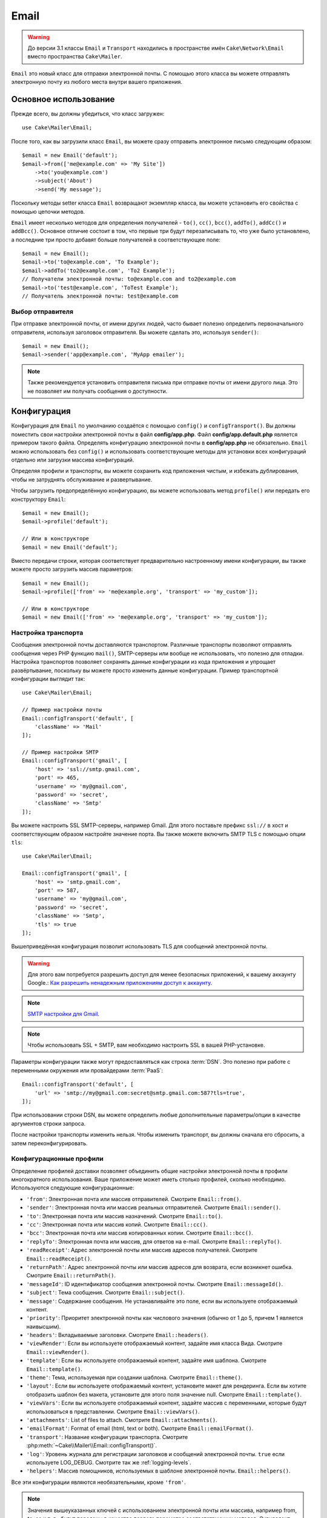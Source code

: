 Email
#####

.. php:namespace:: Cake\Mailer

.. warning::
    До версии 3.1 классы ``Email`` и ``Transport`` находились в пространстве
    имён ``Cake\Network\Email`` вместо пространства ``Cake\Mailer``.

.. php:class:: Email(mixed $profile = null)

``Email`` это новый класс для отправки электронной почты. С помощью этого
класса вы можете отправлять электронную почту из любого места внутри вашего
приложения.

Основное использование
======================

Прежде всего, вы должны убедиться, что класс загружен::

    use Cake\Mailer\Email;

После того, как вы загрузили класс ``Email``, вы можете сразу отправить электронное
письмо следующим образом::

    $email = new Email('default');
    $email->from(['me@example.com' => 'My Site'])
        ->to('you@example.com')
        ->subject('About')
        ->send('My message');

Поскольку методы setter класса ``Email`` возвращают экземпляр класса, вы можете
установить его свойства с помощью цепочки методов.

``Email`` имеет несколько методов для определения получателей - ``to()``, ``cc()``,
``bcc()``, ``addTo()``, ``addCc()`` и ``addBcc()``. Основное отличие состоит в том,
что первые три будут перезаписывать то, что уже было установлено, а последние три
просто добавят больше получателей в соответствующее поле::

    $email = new Email();
    $email->to('to@example.com', 'To Example');
    $email->addTo('to2@example.com', 'To2 Example');
    // Получатели электронной почты: to@example.com and to2@example.com
    $email->to('test@example.com', 'ToTest Example');
    // Получатель электронной почты: test@example.com

.. deprecated:: 3.4.0
    Вместо этого используйте ``setFrom()``, ``setTo()``, ``setCc()`` , ``setBcc()``
    и ``setSubject()`` соответственно.

Выбор отправителя
-----------------

При отправке электронной почты, от имени других людей, часто бывает полезно определить
первоначального отправителя, используя заголовок отправителя.
Вы можете сделать это, используя ``sender()``::

    $email = new Email();
    $email->sender('app@example.com', 'MyApp emailer');

.. note::

    Также рекомендуется установить отправителя письма при отправке почты от имени
    другого лица. Это не позволяет им получать сообщения о доступности.

.. deprecated:: 3.4.0
    Используйте ``setSender()``.

.. _email-configuration:

Конфигурация
============

Конфигурация для ``Email`` по умолчанию создаётся с помощью ``config()`` и
``configTransport()``. Вы должны поместить свои настройки электронной почты в
файл **config/app.php**. Файл **config/app.default.php** является примером
такого файла. Определять конфигурацию электронной почты в
**config/app.php** не обязательно. ``Email`` можно использовать без ``config()``
и использовать соответствующие методы для установки всех конфигураций отдельно
или загрузки массива конфигураций.

Определяя профили и транспорты, вы можете сохранить код приложения чистым,
и избежать дублирования, чтобы не затруднять обслуживание и развертывание.

Чтобы загрузить предопределённую конфигурацию, вы можете использовать метод
``profile()`` или передать его конструктору ``Email``::

    $email = new Email();
    $email->profile('default');

    // Или в конструкторе
    $email = new Email('default');

Вместо передачи строки, которая соответствует предварительно настроенному имени
конфигурации, вы также можете просто загрузить массив параметров::

    $email = new Email();
    $email->profile(['from' => 'me@example.org', 'transport' => 'my_custom']);

    // Или в конструкторе
    $email = new Email(['from' => 'me@example.org', 'transport' => 'my_custom']);

.. versionchanged:: 3.1
    Профиль электронной почты ``default`` автоматически устанавливается при
    создании экземпляра ``Email``.

.. deprecated:: 3.4.0
    Используйте ``setProfile()`` вместо ``profile()``.

Настройка транспорта
--------------------

.. php:staticmethod:: configTransport($key, $config)

Сообщения электронной почты доставляются транспортом. Различные транспорты
позволяют отправлять сообщения через PHP функцию ``mail()``, SMTP-серверы или
вообще не использовать, что полезно для отладки. Настройка транспортов позволяет
сохранять данные конфигурации из кода приложения и упрощает развёртывание,
поскольку вы можете просто изменить данные конфигурации. Пример транспортной
конфигурации выглядит так::

    use Cake\Mailer\Email;

    // Пример настройки почты
    Email::configTransport('default', [
        'className' => 'Mail'
    ]);

    // Пример настройки SMTP
    Email::configTransport('gmail', [
        'host' => 'ssl://smtp.gmail.com',
        'port' => 465,
        'username' => 'my@gmail.com',
        'password' => 'secret',
        'className' => 'Smtp'
    ]);

Вы можете настроить SSL SMTP-серверы, например Gmail. Для этого поставьте
префикс ``ssl://`` в хост и соответствующим образом настройте значение порта.
Вы также можете включить SMTP TLS с помощью опции ``tls``::

    use Cake\Mailer\Email;

    Email::configTransport('gmail', [
        'host' => 'smtp.gmail.com',
        'port' => 587,
        'username' => 'my@gmail.com',
        'password' => 'secret',
        'className' => 'Smtp',
        'tls' => true
    ]);

Вышеприведённая конфигурация позволит использовать TLS для сообщений электронной почты.

.. warning::
    Для этого вам потребуется разрешить доступ для менее безопасных приложений,
    к вашему аккаунту Google.: `Как разрешить ненадежным приложениям доступ к аккаунту
    <https://support.google.com/accounts/answer/6010255>`__.

.. note::
    `SMTP настройки для Gmail <https://support.google.com/a/answer/176600?hl=ru>`__.

.. note::
    Чтобы использовать SSL + SMTP, вам необходимо настроить SSL в вашей PHP-установке.

Параметры конфигурации также могут предоставляться как строка :term:`DSN`.
Это полезно при работе с переменными окружения или провайдерами :term:`PaaS`::

    Email::configTransport('default', [
        'url' => 'smtp://my@gmail.com:secret@smtp.gmail.com:587?tls=true',
    ]);

При использовании строки DSN, вы можете определить любые дополнительные параметры/опции
в качестве аргументов строки запроса.

.. deprecated:: 3.4.0
    Используйте ``setConfigTransport()`` вместо ``configTransport()``.

.. php:staticmethod:: dropTransport($key)

После настройки транспорты изменить нельзя. Чтобы изменить транспорт, вы должны сначала
его сбросить, а затем переконфигурировать.

.. _email-configurations:

Конфигурационные профили
------------------------

Определение профилей доставки позволяет объединить общие настройки электронной почты в
профили многократного использования. Ваше приложение может иметь столько профилей,
сколько необходимо. Используются следующие конфигурационные:

- ``'from'``: Электронная почта или массив отправителей. Смотрите ``Email::from()``.
- ``'sender'``: Электронная почта или массив реальных отправителей. Смотрите ``Email::sender()``.
- ``'to'``: Электронная почта или массив назначений. Смотрите ``Email::to()``.
- ``'cc'``: Электронная почта или массив копий. Смотрите ``Email::cc()``.
- ``'bcc'``: Электронная почта или массив копированных копии. Смотрите ``Email::bcc()``.
- ``'replyTo'``: Электронная почта или массив, для ответов на e-mail. Смотрите ``Email::replyTo()``.
- ``'readReceipt'``: Адрес электронной почты или массив адресов получателей. Смотрите ``Email::readReceipt()``.
- ``'returnPath'``: Адрес электронной почты или массив адресов для возврата, если возникнет ошибка. Смотрите ``Email::returnPath()``.
- ``'messageId'``: ID идентификатор сообщения электронной почты. Смотрите ``Email::messageId()``.
- ``'subject'``: Тема сообщения. Смотрите ``Email::subject()``.
- ``'message'``: Содержание сообщения. Не устанавливайте это поле, если вы используете отображаемый контент.
- ``'priority'``: Приоритет электронной почты как числового значения (обычно от 1 до 5, причем 1 является наивысшим).
- ``'headers'``: Вкладываемые заголовки. Смотрите ``Email::headers()``.
- ``'viewRender'``: Если вы используете отображаемый контент, задайте имя класса Вида. Смотрите ``Email::viewRender()``.
- ``'template'``: Если вы используете отображаемый контент, задайте имя шаблона. Смотрите ``Email::template()``.
- ``'theme'``: Тема, используемая при создании шаблона. Смотрите ``Email::theme()``.
- ``'layout'``: Если вы используете отображаемый контент, установите макет для рендеринга.
  Если вы хотите отобразить шаблон без макета, установите для этого поля значение null. Смотрите ``Email::template()``.
- ``'viewVars'``: Если вы используете отображаемый контент, задайте массив с переменными, которые будут использоваться в представлении.
  Смотрите ``Email::viewVars()``.
- ``'attachments'``: List of files to attach. Смотрите ``Email::attachments()``.
- ``'emailFormat'``: Format of email (html, text or both). Смотрите ``Email::emailFormat()``.
- ``'transport'``: Название конфигурации транспорта. Смотрите :php:meth:`~Cake\\Mailer\\Email::configTransport()`.
- ``'log'``: Уровень журнала для регистрации заголовков и сообщений электронной почты. ``true`` если используете LOG_DEBUG.
  Смотрите так же :ref:`logging-levels`.
- ``'helpers'``: Массив помощников, используемых в шаблоне электронной почты. ``Email::helpers()``.

Все эти конфигурации являются необязательными, кроме ``'from'``.

.. note::

    Значения вышеуказанных ключей с использованием электронной почты или массива, например from,
    to, cc и т. д., будут переданы в качестве первого параметра соответствующих методов.
    Эквивалент для: ``Email::from('my@example.com', 'My Site')`` в вашем конфиге будет
    определяться как ``'from' => ['my@example.com' => 'My Site']``

Настройка заголовков
====================

В ``Email`` вы можете устанавливать любые заголовки, которые захотите. При переносе
на использование электронной почты не забудьте поставить в свои заголовки префикс ``X-``.

Смотрите ``Email::headers()`` и ``Email::addHeaders()``

.. deprecated:: 3.4.0
    Используйте  ``setHeaders()`` вместо ``headers()``.

Отправка шаблонных писем
========================

Электронная почта часто намного больше, чем просто текстовое сообщение.
Чтобы облегчить это, CakePHP предоставляет способ отправки писем с использованием
:doc:`view layer </views>`.

Шаблоны для электронных писем хранятся в специальной папке в каталоге ``Template``
вашего приложения под названием ``Email``. Представления электронной почты также
могут использовать макеты и элементы, аналогичные нормальным представлениям::

    $email = new Email();
    $email
        ->template('welcome', 'fancy')
        ->emailFormat('html')
        ->to('bob@example.com')
        ->from('app@domain.com')
        ->send();

Вышеизложенное будет использовать **templates/email/html/welcome.php** для представления и
**templates/layout/email/html/fancy.php** для макета(лейаута). Вы также можете отправить
многостраничные шаблонные сообщения электронной почты::

    $email = new Email();
    $email
        ->template('welcome', 'fancy')
        ->emailFormat('both')
        ->to('bob@example.com')
        ->from('app@domain.com')
        ->send();

Это будет использовать следующие файлы шаблонов:

* **templates/email/text/welcome.php**
* **templates/layout/email/text/fancy.php**
* **templates/email/html/welcome.php**
* **templates/layout/email/html/fancy.php**

При отправке шаблонных писем у вас есть возможность отправить либо
``text``, ``html`` или ``both``.

Вы можете установить переменные вида с помощью ``Email::viewVars()``::

    $email = new Email('templated');
    $email->viewVars(['value' => 12345]);

В шаблонах электронной почты вы можете использовать::

    <p>Here is your value: <b><?= $value ?></b></p>

Вы также можете использовать Помощников в электронных письмах, как и в обычных
файлах шаблонов. По умолчанию загружается только ``HtmlHelper``. Вы можете загрузить
дополнительные помощники с помощью метода ``helpers()``::

    $email->helpers(['Html', 'Custom', 'Text']);

При настройке помощников обязательно укажите 'Html' или он будет удалён из помощников,
загруженных в ваш шаблон электронной почты.

Если вы хотите отправить письмо с помощью шаблонов в плагине, вы можете использовать знакомый
:term:`plugin syntax` делая это так::

    $email = new Email();
    $email->template('Blog.new_comment', 'Blog.auto_message');

Вышеупомянутый пример будет использовать шаблон и макет из плагина Blog.

В некоторых случаях вам может потребоваться переопределить шаблон по умолчанию, предоставляемый
плагинами. Вы можете сделать это с помощью Тем, указав Email для которого будет использоваться
соответствующая тема, для этого используйте метод ``Email::theme()``::

    $email = new Email();
    $email->template('Blog.new_comment', 'Blog.auto_message');
    $email->theme('TestTheme');

Это позволяет вам переопределить шаблон ``new_comment`` в своей теме, не изменяя плагин Blog.
Файл шаблона должен быть создан по следующему пути:
**templates/plugin/TestTheme/plugin/Blog/email/text/new_comment.php**.

.. deprecated:: 3.4.0
	Используйте ``setTemplate()`` вместо ``template()``. Используйте ``setLayout()`` вместо
	аргумента макета ``template()``. Используйте ``setTheme()`` вместо ``theme()``.

Отправка вложений
=================

.. php:method:: attachments($attachments)

Существует несколько разных форматов в зависимости от того, какие файлы у вас есть,
и как вы хотите, чтобы имена файлов отображались в почтовом клиенте получателя:

1. Строка: ``$email->attachments('/full/file/path/file.png')`` будет прикреплять файл с именем file.png
2. Массив: ``$email->attachments(['/full/file/path/file.png'])`` будет иметь такое же поведение, как использование строки
3. Массив с ключом: ``$email->attachments(['photo.png' => '/full/some_hash.png'])`` будет прикреплён файл some_hash.png с
   именем photo.png. Получатель увидит photo.png, а не some_hash.png
4. Вложенные массивы::

    $email->attachments([
        'photo.png' => [
            'file' => '/full/some_hash.png',
            'mimetype' => 'image/png',
            'contentId' => 'my-unique-id'
        ]
    ]);

   Вышеприведённый файл будет прикреплён к файлу с другим типом mimetype и с
   пользовательским идентификатором содержимого (при установке ID идентификатора
   содержимого, которое будет приложением преобразовано во встроенный).
   Mimetype и contentId не являются обязательными в этой форме.

   4.1. Когда вы используете ``contentId``, вы можете использовать этот файл в
   теле HTML, например ``<img src="cid:my-content-id">``.

   4.2. Вы можете использовать опцию ``contentDisposition``, чтобы отключить
   заголовок ``Content-Disposition`` для вложения. Это полезно при отправке
   ваших приглашений клиентам с использованием Outlook.

   4.3 Вместо параметра ``file`` вы можете предоставить содержимое файла в виде
   строки, используя опцию ``data``. Это позволит вам прикреплять файлы, не
   требуя для них пути к файлам.

.. deprecated:: 3.4.0
    Используйте ``setAttachments()`` вместо ``attachments()``.

Использование транспорта
========================

Транспорты - это классы, предназначенные для отправки электронной почты по некоторому
протоколу или методу. CakePHP поддерживает сообщения Mail (по умолчанию), Debug и SMTP.

Чтобы настроить свой метод, вы должны использовать метод :php:meth:`Cake\\Mailer\\Email::transport()`
или иметь транспорт в вашей конфигурации::

    $email = new Email();

    // Использовать именованный транспорт, уже настроенный с
    // использованием электронной почты::configTransport()
    $email->transport('gmail');

    // Использовать построенный объект
    $transport = new DebugTransport();
    $email->transport($transport);

.. deprecated:: 3.4.0
    Используйте ``setTransport()`` вместо ``transport()``.

Создание пользовательских транспортов
-------------------------------------

Вы можете создавать свои пользовательские транспорты для интеграции с другими
системами электронной почты (например, SwiftMailer). Чтобы создать транспорт,
сначала создайте файл **src/Mailer/Transport/ExampleTransport.php**
(где Example - это название вашего транспорта). Для начала ваш файл должен
выглядеть так::

    namespace App\Mailer\Transport;

    use Cake\Mailer\AbstractTransport;
    use Cake\Mailer\Email;

    class ExampleTransport extends AbstractTransport
    {
        public function send(Email $email)
        {
            // Тут что нибудь делаем
        }
    }

Вы должны реализовать метод ``send(Email $email)`` с вашей пользовательской логикой.
При желании вы можете реализовать метод ``config($config)``. ``config()`` вызывается
перед send() и позволяет принимать пользовательские конфигурации. По умолчанию этот
метод помещает конфигурацию в защищённый атрибут ``$ _config``.

Если вам нужно вызвать дополнительные методы транспорта перед отправкой, вы можете
использовать :php:meth:`Cake\\Mailer\\Email::getTransport()` для получения экземпляра
транспортного объекта.
Например::

    $yourInstance = $email->getTransport()->transportClass();
    $yourInstance->myCustomMethod();
    $email->send();

Правила валидации e-mail адресов
--------------------------------

.. php:method:: emailPattern($pattern)

Если у вас возникли проблемы с отправкой, при проверке на несовместимые адреса,
вы можете изменить шаблон, используемый для проверки адресов электронной почты.
Это иногда необходимо при работе с некоторыми провайдерами::

    $email = new Email('default');

    // Сменить шаблон электронной почты, чтобы вы могли отправлять письма
	// на соответствующие адреса.
    $email->emailPattern($newPattern);

.. deprecated:: 3.4.0
    Используйте ``setEmailPattern()`` вместо ``emailPattern()``.

Быстрая отправка сообщений
==========================

Иногда вам нужен быстрый способ отправить электронную почту, и вам не обязательно
заранее устанавливать конфигурацию.
:php:meth:`Cake\\Mailer\\Email::deliver()` предназначен для этой цели.

Вы можете создать свою конфигурацию, используя
:php:meth:`Cake\\Mailer\\Email::config()`, или используйте массив со всеми
необходимыми параметрами и используйте статический метод ``Email::deliver()``.
Например::

    Email::deliver('you@example.com', 'Subject', 'Message', ['from' => 'me@example.com']);

Этот метод отправит электронное письмо на адрес "you@example.com", от "me@example.com" с
пометкой "Subject" и контентом "Message".

Возврат метода ``deliver()`` является экземпляром :php:class:`Cake\\Mailer\\Email`
со всеми установленными конфигурациями. Если вы не хотите отправлять электронную почту
сразу и хотите настроить несколько вещей перед отправкой, вы можете передать 5-й параметр
как ``false``.

3ий параметр - это содержимое сообщения или массив с переменными (при использовании
визуализированного содержимого).

4ым параметром может быть массив с конфигурациями или строка с именем конфигурации
в ``Configure``.

Если вы хотите, вы можете передать объект, тему и сообщение как null и выполнить все
конфигурации в 4-м параметре (в виде массива или с помощью ``Configure``).
Проверьте список :ref:`configurations <email-configurations>`, чтобы увидеть все доступные
конфиги.

Отправка писем из CLI (командной строки)
========================================

При отправке писем в сценарии CLI (оболочки, задачи, ...) вы должны вручную указать
имя домена для использования электронной почты. Он будет служить именем хоста для
идентификатора сообщения (поскольку в среде CLI нет имени хоста) ::

    $email->domain('www.example.org');
    // Результаты в идентификаторах сообщений, таких как ``<UUID@www.example.org>`` (валидный)
    // Вместо `<UUID@>`` (не валидного)

Действительный идентификатор сообщения может помочь предотвратить попадание писем в папки спама.

.. deprecated:: 3.4.0
    Используйте ``setDomain()`` вместо ``domain()``.

Создание многоразовых писем
===========================

.. versionadded:: 3.1.0

Mailers позволяют создавать повторно используемые письма во всём приложении.
Они также могут использоваться для хранения нескольких конфигураций электронной
почты в одном месте. Это помогает сохранить код DRY(чистым) и устраняет помехи
конфигурации электронной почты из других областей вашего приложения.

В этом примере мы создадим ``Mailer``, который содержит связанные с пользователем
электронные письма. Чтобы создать наш ``UserMailer``, создайте файл
**src/Mailer/UserMailer.php**. Содержимое файла должно выглядеть следующим образом::

    namespace App\Mailer;

    use Cake\Mailer\Mailer;

    class UserMailer extends Mailer
    {
        public function welcome($user)
        {
            $this
                ->to($user->email)
                ->subject(sprintf('Welcome %s', $user->name))
                ->template('welcome_mail', 'custom'); // По умолчанию используется шаблон с тем же именем, что и имя метода.
        }

        public function resetPassword($user)
        {
            $this
                ->to($user->email)
                ->subject('Reset password')
                ->set(['token' => $user->token]);
        }
    }

В нашем примере мы создали два метода: один для отправки приветственного сообщения,
а другой - для отправки пароля для сброса пароля. Каждый из этих методов ожидает
пользователя ``Entity`` и использует его свойства для настройки каждого электронного
письма.

Теперь мы можем использовать наш ``UserMailer`` для отправки наших писем, связанных
с пользователем, из любого места нашего приложения. Например, если мы хотим отправить
приветственное письмо, мы можем сделать следующее::

    namespace App\Controller;

    use Cake\Mailer\MailerAwareTrait;

    class UsersController extends AppController
    {
        use MailerAwareTrait;

        public function register()
        {
            $user = $this->Users->newEntity();
            if ($this->request->is('post')) {
                $user = $this->Users->patchEntity($user, $this->request->getData())
                if ($this->Users->save($user)) {
                    $this->getMailer('User')->send('welcome', [$user]);
                }
            }
            $this->set('user', $user);
        }
    }

Если бы мы хотели полностью отделить отправку пользователю приветственного письма
от кода нашего приложения, мы можем подписывать ``UserMailer`` на событие
``Model.afterSave``. Подписавшись на мероприятие, мы можем полностью закрывать
пользовательские классы нашего приложения, не связанные с электронной логикой и
инструкциями, связанными с электронной почтой. Например, мы могли бы добавить
следующее к нашему ``UserMailer``::

    public function implementedEvents()
    {
        return [
            'Model.afterSave' => 'onRegistration'
        ];
    }

    public function onRegistration(Event $event, EntityInterface $entity, ArrayObject $options)
    {
        if ($entity->isNew()) {
            $this->send('welcome', [$entity]);
        }
    }

Теперь объект почтовой программы можно зарегистрировать как прослушиватель событий, а метод
``onRegistration()`` будет вызываться каждый раз, когда будет запущено событие ``Model.afterSave``.
Информацию о том, как регистрировать объекты прослушивателя событий, см. в документации
:ref:`registering-event-listeners`.

.. meta::
    :title lang=ru: Email
    :keywords lang=en: sending mail,email sender,envelope sender,php class,database configuration,sending emails,meth,shells,smtp,transports,attributes,array,config,flexibility,php email,new email,sending email,models
